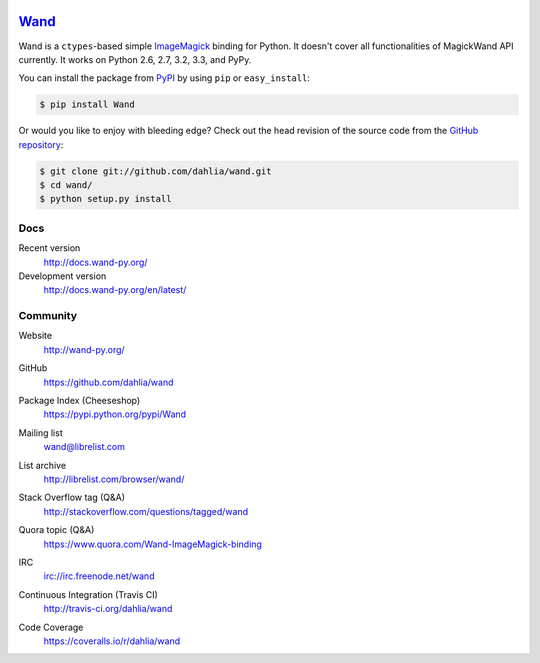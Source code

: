 .. image:: http://docs.wand-py.org/en/latest/_static/wand.png
   :width: 120
   :height: 120

Wand_
=====

Wand is a ``ctypes``-based simple ImageMagick_ binding for Python.
It doesn't cover all functionalities of MagickWand API currently.
It works on Python 2.6, 2.7, 3.2, 3.3, and PyPy.

You can install the package from PyPI_ by using ``pip`` or
``easy_install``:

.. code-block:: console

   $ pip install Wand

Or would you like to enjoy with bleeding edge?  Check out the head
revision of the source code from the `GitHub repository`__:

.. code-block:: console

   $ git clone git://github.com/dahlia/wand.git
   $ cd wand/
   $ python setup.py install

.. _Wand: http://wand-py.org/
.. _ImageMagick: http://www.imagemagick.org/
.. _PyPI: https://pypi.python.org/pypi/Wand
__ https://github.com/dahlia/wand


Docs
----

Recent version
   http://docs.wand-py.org/

Development version
   http://docs.wand-py.org/en/latest/


Community
---------

Website
   http://wand-py.org/

GitHub
   https://github.com/dahlia/wand

Package Index (Cheeseshop)
   https://pypi.python.org/pypi/Wand

Mailing list
   wand@librelist.com

List archive
   http://librelist.com/browser/wand/

Stack Overflow tag (Q&A)
   http://stackoverflow.com/questions/tagged/wand

Quora topic (Q&A)
   https://www.quora.com/Wand-ImageMagick-binding

IRC
   `irc://irc.freenode.net/wand <http://webchat.freenode.net/?channels=wand>`_

Continuous Integration (Travis CI)
   http://travis-ci.org/dahlia/wand

   .. image:: https://secure.travis-ci.org/dahlia/wand.png?branch=master
      :alt: Build Status
      :target: http://travis-ci.org/dahlia/wand

Code Coverage
   https://coveralls.io/r/dahlia/wand

   .. image:: https://coveralls.io/repos/dahlia/wand/badge.png
      :alt: Coverage Status
      :target: https://coveralls.io/r/dahlia/wand
